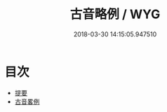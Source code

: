 #+TITLE: 古音略例 / WYG
#+DATE: 2018-03-30 14:15:05.947510
* 目次
 - [[file:KR1j0070_000.txt::000-1b][提要]]
 - [[file:KR1j0070_001.txt::001-1a][古音畧例]]
